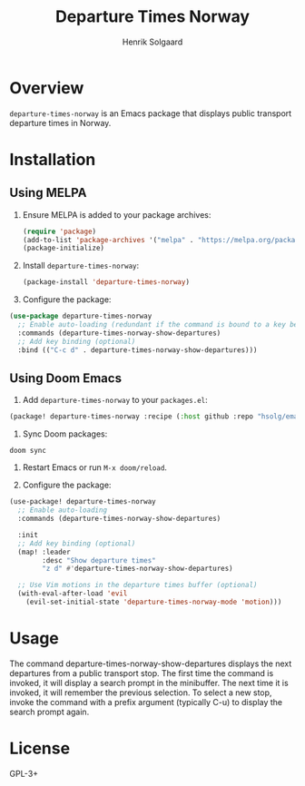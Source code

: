#+TITLE: Departure Times Norway
#+AUTHOR: Henrik Solgaard
#+OPTIONS: toc:nil

[[https://www.melpa.org/#/departure-times-norway][file:https://www.melpa.org/packages/departure-times-norway-badge.svg]]

* Overview

~departure-times-norway~ is an Emacs package that displays public transport departure times in Norway.

[[./screenshots/departure-times-nationaltheatret.png]]

* Installation

** Using MELPA

1. Ensure MELPA is added to your package archives:

   #+begin_src emacs-lisp
   (require 'package)
   (add-to-list 'package-archives '("melpa" . "https://melpa.org/packages/") t)
   (package-initialize)
   #+end_src

2. Install ~departure-times-norway~:

   #+begin_src emacs-lisp
   (package-install 'departure-times-norway)
   #+end_src

3. Configure the package:

#+begin_src emacs-lisp
(use-package departure-times-norway
  ;; Enable auto-loading (redundant if the command is bound to a key below)
  :commands (departure-times-norway-show-departures)
  ;; Add key binding (optional)
  :bind (("C-c d" . departure-times-norway-show-departures)))
#+end_src

** Using Doom Emacs

1. Add ~departure-times-norway~ to your ~packages.el~:

#+begin_src emacs-lisp
(package! departure-times-norway :recipe (:host github :repo "hsolg/emacs-departure-times-norway"))
#+end_src

2. Sync Doom packages:

#+begin_src shell
doom sync
#+end_src

3. Restart Emacs or run ~M-x doom/reload~.

4. Configure the package:

#+begin_src emacs-lisp
(use-package! departure-times-norway
  ;; Enable auto-loading
  :commands (departure-times-norway-show-departures)

  :init
  ;; Add key binding (optional)
  (map! :leader
        :desc "Show departure times"
        "z d" #'departure-times-norway-show-departures)

  ;; Use Vim motions in the departure times buffer (optional)
  (with-eval-after-load 'evil
    (evil-set-initial-state 'departure-times-norway-mode 'motion)))
#+end_src

* Usage

The command departure-times-norway-show-departures displays the next departures
from a public transport stop. The first time the command is invoked, it will
display a search prompt in the minibuffer. The next time it is invoked, it will
remember the previous selection. To select a new stop, invoke the command with a
prefix argument (typically C-u) to display the search prompt again.

* License

GPL-3+
